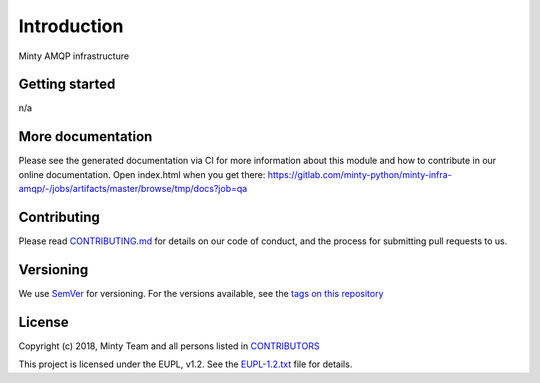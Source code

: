 .. _readme:

Introduction
============

Minty AMQP infrastructure

Getting started
---------------

n/a

More documentation
------------------

Please see the generated documentation via CI for more information about this
module and how to contribute in our online documentation. Open index.html
when you get there:
`<https://gitlab.com/minty-python/minty-infra-amqp/-/jobs/artifacts/master/browse/tmp/docs?job=qa>`_


Contributing
------------

Please read `CONTRIBUTING.md <https://gitlab.com/minty-python/minty-infra-amqp/blob/master/CONTRIBUTING.md>`_
for details on our code of conduct, and the process for submitting pull requests to us.

Versioning
----------

We use `SemVer <https://semver.org/>`_ for versioning. For the versions
available, see the
`tags on this repository <https://gitlab.com/minty-python/minty-infra-amqp/tags/>`_

License
-------

Copyright (c) 2018, Minty Team and all persons listed in
`CONTRIBUTORS <https://gitlab.com/minty-python/minty-infra-amqp-cqs/blob/master/CONTRIBUTORS>`_

This project is licensed under the EUPL, v1.2. See the
`EUPL-1.2.txt <https://gitlab.com/minty-python/minty-infra-amqp/blob/master/LICENSE>`_
file for details.
